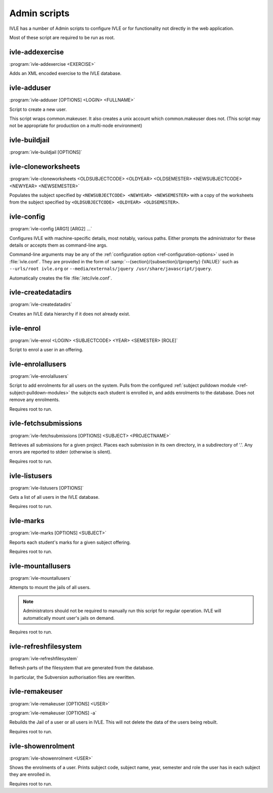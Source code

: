 .. IVLE - Informatics Virtual Learning Environment
   Copyright (C) 2007-2009 The University of Melbourne

.. This program is free software; you can redistribute it and/or modify
   it under the terms of the GNU General Public License as published by
   the Free Software Foundation; either version 2 of the License, or
   (at your option) any later version.

.. This program is distributed in the hope that it will be useful,
   but WITHOUT ANY WARRANTY; without even the implied warranty of
   MERCHANTABILITY or FITNESS FOR A PARTICULAR PURPOSE.  See the
   GNU General Public License for more details.

.. You should have received a copy of the GNU General Public License
   along with this program; if not, write to the Free Software
   Foundation, Inc., 51 Franklin St, Fifth Floor, Boston, MA  02110-1301  USA

.. _ref-admin-scripts:

*************
Admin scripts
*************

IVLE has a number of Admin scripts to configure IVLE or for functionality not  
directly in the web application.

Most of these script are required to be run as root.

ivle-addexercise
----------------

.. program:: ivle-addexercise

:program:`ivle-addexercise <EXERCISE>`

Adds an XML encoded exercise to the IVLE database.

.. cmdoption:: <EXERCISE>

    The XML file containing the exercise to be uploaded.

ivle-adduser
------------

.. program:: ivle-adduser

:program:`ivle-adduser [OPTIONS] <LOGIN> <FULLNAME>`

Script to create a new user.

.. FIXME: "This can also be done through the administration interface."
    (Not yet!)

This script wraps common.makeuser. It also creates a unix account which 
common.makeuser does not. (This script may not be appropriate for production 
on a multi-node environment)

.. cmdoption:: <LOGIN>

    The login name of the new user

.. cmdoption:: <FULLNAME>

    The full name of the user

.. cmdoption:: -p <PASSWORD>, --password <PASSWORD>

    Cleartext password

.. cmdoption:: -n <NICK>, --nick <NICK>

    Display name (defaults to <FULLNAME>)

.. cmdoption:: -e <EMAIL>, --email <EMAIL>

    Email address

.. cmdoption:: -s <SID>, --studentid <SID>

    Student ID

.. cmdoption:: --admin

    Give the user full administrative privileges


ivle-buildjail
--------------

.. program:: ivle-buildjail

:program:`ivle-buildjail [OPTIONS]`

.. cmdoption:: -r, --recreate

    Completely recreate the jail - don't just update its IVLE code.

    .. warning::

        This may download hundreds of megabytes from the location specified by 
        ``<MIRROR>``.

.. cmdoption:: -u, --upgrade

    Apply any package updates in the jail.

.. cmdoption:: -m <MIRROR>, --mirror <MIRROR>

    Sets the APT mirror.


ivle-cloneworksheets
--------------------

.. program:: ivle-cloneworksheets

:program:`ivle-cloneworksheets <OLDSUBJECTCODE> <OLDYEAR> <OLDSEMESTER> 
<NEWSUBJECTCODE> <NEWYEAR> <NEWSEMESTER>`

Populates the subject specified by ``<NEWSUBJECTCODE> <NEWYEAR> 
<NEWSEMESTER>`` with a copy of the worksheets from the subject specified by 
``<OLDSUBJECTCODE> <OLDYEAR> <OLDSEMESTER>``.


ivle-config
-----------

.. program:: ivle-config

:program:`ivle-config [ARG1] [ARG2] ...`

Configures IVLE with machine-specific details, most notably, various paths.
Either prompts the administrator for these details or accepts them as
command-line args.

Command-line arguments may be any of the :ref:`configuration option 
<ref-configuration-options>` used in :file:`ivle.conf`. They are provided in 
the form of :samp:`--{section}/{subsection}/{property} {VALUE}` such as 
``--urls/root ivle.org`` or ``--media/externals/jquery 
/usr/share/javascript/jquery``.

Automatically creates the file :file:`/etc/ivle.conf`.


ivle-createdatadirs
-------------------

.. program:: ivle-createdatadirs

:program:`ivle-createdatadirs`

Creates an IVLE data hierarchy if it does not already exist.


ivle-enrol
----------

.. program:: ivle-enrol

:program:`ivle-enrol <LOGIN> <SUBJECTCODE> <YEAR> <SEMESTER> [ROLE]`

Script to enrol a user in an offering.

.. cmdoption:: <LOGIN>

    The login of the user to enrol.

.. cmdoption:: <SUBJECTCODE>

    The subject code of the offering.

.. cmdoption:: <YEAR>

    The year of the offering.

.. cmdoption:: <SEMESTER>

    The semester of the offering

.. cmdoption:: [ROLE]

    Set the role of the user. Should be one of 'student' (default), 'tutor' or 
    'lecturer'.


ivle-enrolallusers
------------------

.. program:: ivle-enrolallusers

:program:`ivle-enrolallusers`

Script to add enrolments for all users on the system.
Pulls from the configured :ref:`subject pulldown module 
<ref-subject-pulldown-modules>` the subjects each student
is enrolled in, and adds enrolments to the database.
Does not remove any enrolments.

Requires root to run.

.. cmdoption:: -u <LOGIN>, --user <LOGIN>

    Just perform enrolment for user ``<LOGIN>``

.. cmdoption:: -v, --verbose

    Print out the details of each enrolment.

.. cmdoption:: -y, --year

    If specified, year to make enrolments for (default is the current year)


ivle-fetchsubmissions
---------------------

.. program:: ivle-fetchsubmissions

:program:`ivle-fetchsubmissions [OPTIONS] <SUBJECT> <PROJECTNAME>`

Retrieves all submissions for a given project. Places each submission in its 
own directory, in a subdirectory of '.'. Any errors are reported to stderr 
(otherwise is silent).

Requires root to run.

.. cmdoption:: <SUBJECT>

    The short name given to the subject

.. cmdoption:: <PROJECTNAME>

    The name of the project to retrieve.

.. cmdoption:: -s <SEMESTER>, --semester <SEMESTER>

    Semester of the subject's offering (eg. 2009/1). Defaults to the currently 
    active semester.

.. cmdoption:: -d <PATH>, --dest <PATH>

    Destination directory (defaults to '.') to place submissions. Will create 
    subdirectories in this directory of the form 
    ``subject/year/semester/project``.

.. cmdoption:: -z, --zip

    Store each submission in a Zip file.

.. cmdoption:: -v, --verbose

    Print out the name of each submission as it is extracted.

.. cmdoption:: --no-txt

    Disable writing a text file with metadata about each submission.


ivle-listusers
--------------

.. program:: ivle-listusers

:program:`ivle-listusers [OPTIONS]`

Gets a list of all users in the IVLE database.

Requires root to run.

.. cmdoption:: -n, --names

    Only prints the logins of users


ivle-marks
----------

.. program:: ivle-marks

:program:`ivle-marks [OPTIONS] <SUBJECT>`

Reports each student's marks for a given subject offering.

Requires root to run.

.. cmdoption:: <SUBJECT>

    The short name given to the subject

.. cmdoption:: -s <SEMESTER>, --semester <SEMESTER>

    Semester of the subject's offering (eg. 2009/1). Defaults to the currently 
    active semester.

.. cmdoption:: -c <CUTOFF>, --cutoff <CUTOFF>

    Cutoff date (calculate the marks as of this date). Should be provided in 
    the form of ``YYYY-MM-DD H:M:S``.


ivle-mountallusers
------------------

.. program:: ivle-mountallusers

:program:`ivle-mountallusers`

Attempts to mount the jails of all users.

.. note::

    Administrators should not be required to manually run this script for 
    regular operation.  IVLE will automatically mount user's jails on demand.

Requires root to run.

.. cmdoption:: -v, --verbose

    Prints the details of each user's jail being mounted/unmounted

.. cmdoption:: -u, --unmount

    Unmount jails instead of mounting them.


ivle-refreshfilesystem
----------------------

.. program:: ivle-refreshfilesystem

:program:`ivle-refreshfilesystem`

Refresh parts of the filesystem that are generated from the database.

In particular, the Subversion authorisation files are rewritten.


ivle-remakeuser
---------------

.. program:: ivle-remakeuser

:program:`ivle-remakeuser [OPTIONS] <USER>`

:program:`ivle-remakeuser [OPTIONS] -a`

Rebuilds the Jail of a user or all users in IVLE. This will not delete the 
data of the users being rebuilt.

Requires root to run.

.. cmdoption:: <USER>

    Login of the user whose Jail will be rebuilt.

.. cmdoption:: -v, --verbose

    Prints the details of each user's jail being remade.

.. cmdoption:: -a, --all

    Rebuild all users Jails.


ivle-showenrolment
------------------

.. program:: ivle-showenrolment

:program:`ivle-showenrolment <USER>`

Shows the enrolments of a user. Prints subject code, subject name, year, 
semester and role the user has in each subject they are enrolled in.

Requires root to run.

.. cmdoption:: <USER>

    Login of the user to view enrolments details.
